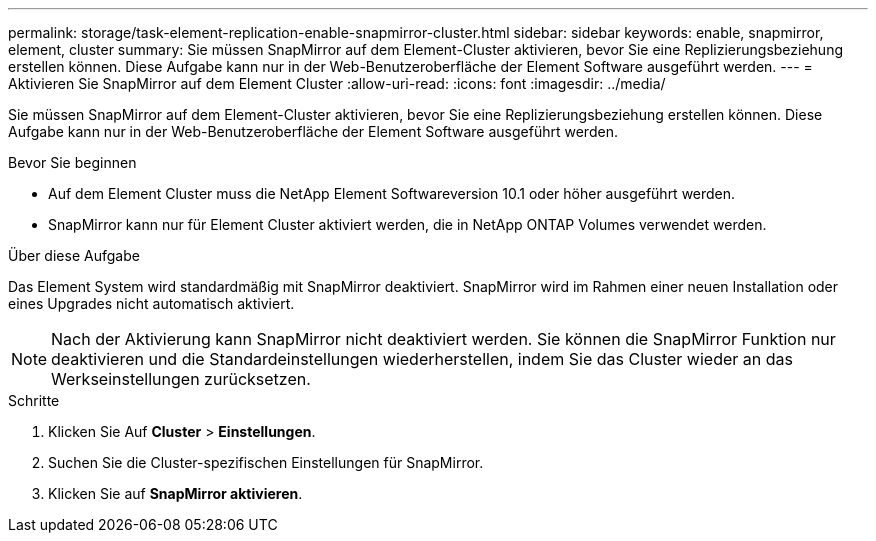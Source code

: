 ---
permalink: storage/task-element-replication-enable-snapmirror-cluster.html 
sidebar: sidebar 
keywords: enable, snapmirror, element, cluster 
summary: Sie müssen SnapMirror auf dem Element-Cluster aktivieren, bevor Sie eine Replizierungsbeziehung erstellen können. Diese Aufgabe kann nur in der Web-Benutzeroberfläche der Element Software ausgeführt werden. 
---
= Aktivieren Sie SnapMirror auf dem Element Cluster
:allow-uri-read: 
:icons: font
:imagesdir: ../media/


[role="lead"]
Sie müssen SnapMirror auf dem Element-Cluster aktivieren, bevor Sie eine Replizierungsbeziehung erstellen können. Diese Aufgabe kann nur in der Web-Benutzeroberfläche der Element Software ausgeführt werden.

.Bevor Sie beginnen
* Auf dem Element Cluster muss die NetApp Element Softwareversion 10.1 oder höher ausgeführt werden.
* SnapMirror kann nur für Element Cluster aktiviert werden, die in NetApp ONTAP Volumes verwendet werden.


.Über diese Aufgabe
Das Element System wird standardmäßig mit SnapMirror deaktiviert. SnapMirror wird im Rahmen einer neuen Installation oder eines Upgrades nicht automatisch aktiviert.

[NOTE]
====
Nach der Aktivierung kann SnapMirror nicht deaktiviert werden. Sie können die SnapMirror Funktion nur deaktivieren und die Standardeinstellungen wiederherstellen, indem Sie das Cluster wieder an das Werkseinstellungen zurücksetzen.

====
.Schritte
. Klicken Sie Auf *Cluster* > *Einstellungen*.
. Suchen Sie die Cluster-spezifischen Einstellungen für SnapMirror.
. Klicken Sie auf *SnapMirror aktivieren*.

